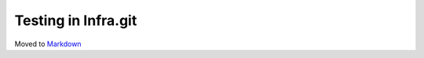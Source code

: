 ====================
Testing in Infra.git
====================

Moved to
`Markdown <https://chromium.googlesource.com/infra/infra/+/master/docs/testing.md>`_
